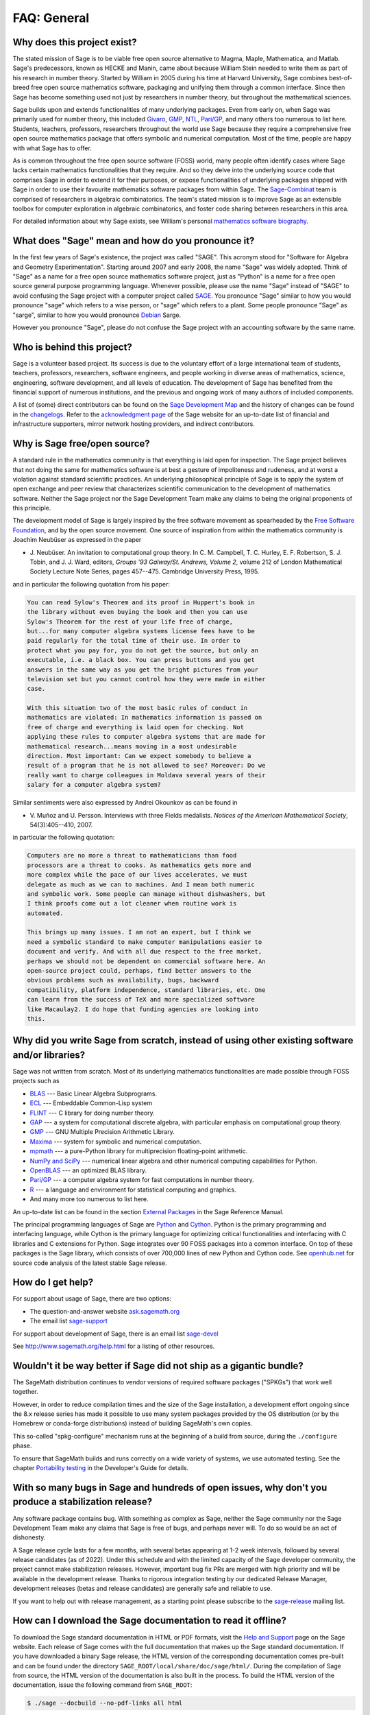 .. -*- coding: utf-8 -*-
.. _chapter-faq-general:

============
FAQ: General
============


Why does this project exist?
""""""""""""""""""""""""""""

The stated mission of Sage is to be viable free open source
alternative to Magma, Maple, Mathematica, and Matlab. Sage's
predecessors, known as HECKE and Manin, came about because William
Stein needed to write them as part of his research in number
theory. Started by William in 2005 during his time at Harvard
University, Sage combines best-of-breed free open source mathematics
software, packaging and unifying them through a common interface. Since
then Sage has become something used not just by researchers in
number theory, but throughout the mathematical sciences.

Sage builds upon and extends functionalities of many underlying
packages.  Even from early on, when Sage was primarily used for
number theory, this included
`Givaro <https://casys.gricad-pages.univ-grenoble-alpes.fr/givaro>`_,
`GMP <https://gmplib.org>`_,
`NTL <https://www.shoup.net/ntl>`_,
`Pari/GP <https://pari.math.u-bordeaux.fr>`_,
and many others too numerous to list here. Students, teachers,
professors, researchers throughout the world use Sage because they
require a comprehensive free open source mathematics package that
offers symbolic and numerical computation. Most of the time, people
are happy with what Sage has to offer.

As is common throughout the
free open source software (FOSS) world, many people often identify
cases where Sage lacks certain mathematics functionalities that they
require. And so they delve into the underlying source code that
comprises Sage in order to extend it for their purposes, or expose
functionalities of underlying packages shipped with Sage in order to
use their favourite mathematics software packages from within Sage. The
`Sage-Combinat <http://combinat.sagemath.org>`_
team is comprised of researchers in algebraic combinatorics. The
team's stated mission is to improve Sage as an extensible toolbox for
computer exploration in algebraic combinatorics, and foster code
sharing between researchers in this area.

For detailed information
about why Sage exists, see William's personal
`mathematics software biography <http://sagemath.blogspot.com/2009/12/mathematical-software-and-me-very.html>`_.


What does "Sage" mean and how do you pronounce it?
""""""""""""""""""""""""""""""""""""""""""""""""""

In the first few years of Sage's existence, the project was called
"SAGE". This acronym stood for "Software for Algebra and Geometry
Experimentation". Starting around 2007 and early 2008, the name "Sage"
was widely adopted. Think of "Sage" as a name for a free open source
mathematics software project, just as "Python" is a name for a free
open source general purpose programming language. Whenever possible,
please use the name "Sage" instead of "SAGE" to avoid confusing the
Sage project with a computer project called
`SAGE <http://history.sandiego.edu/GEN/20th/sage.html>`_.
You pronounce "Sage" similar to how you would pronounce "sage" which
refers to a wise person, or "sage" which refers to a plant. Some
people pronounce "Sage" as "sarge", similar to how you would pronounce
`Debian <http://www.debian.org>`_
Sarge.

However you pronounce "Sage", please do not confuse the Sage project
with an accounting software by the same name.


Who is behind this project?
"""""""""""""""""""""""""""

Sage is a volunteer based project. Its success is due to the voluntary
effort of a large international team of students, teachers,
professors, researchers, software engineers, and people working in
diverse areas of mathematics, science, engineering, software
development, and all levels of education. The development of Sage has
benefited from the financial support of numerous institutions, and the
previous and ongoing work of many authors of included components.

A list of (some) direct contributors can be found on the
`Sage Development Map <http://www.sagemath.org/development-map.html>`_
and the history of changes can be found in the
`changelogs <http://www.sagemath.org/changelogs/>`_. Refer
to the
`acknowledgment page <http://www.sagemath.org/development-ack.html>`_
of the Sage website for an up-to-date list of financial and
infrastructure supporters, mirror network hosting providers, and
indirect contributors.


Why is Sage free/open source?
"""""""""""""""""""""""""""""

A standard rule in the mathematics community is that everything is
laid open for inspection. The Sage project believes that not doing the
same for mathematics software is at best a gesture of impoliteness
and rudeness, and at worst a violation against standard scientific
practices. An underlying philosophical principle of Sage is to apply
the system of open exchange and peer review that characterizes
scientific communication to the development of mathematics
software. Neither the Sage project nor the Sage Development Team make
any claims to being the original proponents of this principle.

The development model of Sage is largely inspired by the free software
movement as spearheaded by the
`Free Software Foundation <http://www.fsf.org>`_,
and by the open source movement. One source of inspiration from within
the mathematics community is Joachim Neubüser as expressed in the paper

* J. Neubüser. An invitation to computational group theory. In
  C. M. Campbell, T. C. Hurley, E. F. Robertson, S. J. Tobin, and
  J. J. Ward, editors, *Groups '93 Galway/St. Andrews, Volume 2*,
  volume 212 of London Mathematical Society Lecture Note Series, pages
  457--475. Cambridge University Press, 1995.

and in particular the following quotation from his paper:

.. CODE-BLOCK:: text

    You can read Sylow's Theorem and its proof in Huppert's book in
    the library without even buying the book and then you can use
    Sylow's Theorem for the rest of your life free of charge,
    but...for many computer algebra systems license fees have to be
    paid regularly for the total time of their use. In order to
    protect what you pay for, you do not get the source, but only an
    executable, i.e. a black box. You can press buttons and you get
    answers in the same way as you get the bright pictures from your
    television set but you cannot control how they were made in either
    case.

    With this situation two of the most basic rules of conduct in
    mathematics are violated: In mathematics information is passed on
    free of charge and everything is laid open for checking. Not
    applying these rules to computer algebra systems that are made for
    mathematical research...means moving in a most undesirable
    direction. Most important: Can we expect somebody to believe a
    result of a program that he is not allowed to see? Moreover: Do we
    really want to charge colleagues in Moldava several years of their
    salary for a computer algebra system?

Similar sentiments were also expressed by Andrei Okounkov as can be
found in

* V. Muñoz and U. Persson. Interviews with three Fields
  medalists. *Notices of the American Mathematical Society*,
  54(3):405--410, 2007.

in particular the following quotation:

.. CODE-BLOCK:: text

    Computers are no more a threat to mathematicians than food
    processors are a threat to cooks. As mathematics gets more and
    more complex while the pace of our lives accelerates, we must
    delegate as much as we can to machines. And I mean both numeric
    and symbolic work. Some people can manage without dishwashers, but
    I think proofs come out a lot cleaner when routine work is
    automated.

    This brings up many issues. I am not an expert, but I think we
    need a symbolic standard to make computer manipulations easier to
    document and verify. And with all due respect to the free market,
    perhaps we should not be dependent on commercial software here. An
    open-source project could, perhaps, find better answers to the
    obvious problems such as availability, bugs, backward
    compatibility, platform independence, standard libraries, etc. One
    can learn from the success of TeX and more specialized software
    like Macaulay2. I do hope that funding agencies are looking into
    this.


Why did you write Sage from scratch, instead of using other existing software and/or libraries?
"""""""""""""""""""""""""""""""""""""""""""""""""""""""""""""""""""""""""""""""""""""""""""""""

Sage was not written from scratch. Most of its underlying mathematics
functionalities are made possible through FOSS projects such as

* `BLAS <https://www.netlib.org/blas>`_ --- Basic Linear Algebra
  Subprograms.
* `ECL <https://common-lisp.net/project/ecl>`_ --- Embeddable Common-Lisp system
* `FLINT <http://www.flintlib.org>`_ --- C library for doing number
  theory.
* `GAP <https://www.gap-system.org>`_ --- a system for computational
  discrete algebra, with particular emphasis on computational group
  theory.
* `GMP <https://gmplib.org>`_ --- GNU Multiple Precision Arithmetic Library.
* `Maxima <http://maxima.sourceforge.net>`_ --- system for symbolic
  and numerical computation.
* `mpmath <https://github.com/fredrik-johansson/mpmath>`_ --- a pure-Python
  library for multiprecision floating-point arithmetic.
* `NumPy and SciPy <https://scipy.org>`_ --- numerical linear algebra and
  other numerical computing capabilities for Python.
* `OpenBLAS <https://www.openblas.net/>`_  --- an optimized BLAS library.
* `Pari/GP <https://pari.math.u-bordeaux.fr>`_ --- a computer algebra
  system for fast computations in number theory.
* `R <http://www.r-project.org>`_ --- a language and environment for
  statistical computing and graphics.
* And many more too numerous to list here.

An up-to-date list can be found in the section
`External Packages <../reference/spkg/index.html>`_
in the Sage Reference Manual.

The principal programming languages of Sage are
`Python <http://www.python.org>`_
and
`Cython <http://www.cython.org>`_.
Python is the primary programming and interfacing language, while
Cython is the primary language for optimizing critical functionalities
and interfacing with C libraries and C extensions for Python. Sage
integrates over 90 FOSS packages into a common interface. On top of
these packages is the Sage library, which consists of over 700,000
lines of new Python and Cython code. See
`openhub.net <https://www.openhub.net/p/sage>`_
for source code analysis of the latest stable Sage release.


How do I get help?
""""""""""""""""""

For support about usage of Sage, there are two options:

* The question-and-answer website `ask.sagemath.org <http://ask.sagemath.org/questions/>`_
* The email list `sage-support <http://groups.google.com/group/sage-support>`_

For support about development of Sage, there is an email list
`sage-devel <http://groups.google.com/group/sage-devel>`_

See http://www.sagemath.org/help.html for a listing of other resources.


Wouldn't it be way better if Sage did not ship as a gigantic bundle?
""""""""""""""""""""""""""""""""""""""""""""""""""""""""""""""""""""

The SageMath distribution continues to vendor versions of required
software packages ("SPKGs") that work well together.

However, in order to reduce compilation times and the size of the Sage
installation, a development effort ongoing since the 8.x release
series has made it possible to use many system packages provided by
the OS distribution (or by the Homebrew or conda-forge distributions)
instead of building SageMath's own copies.

This so-called "spkg-configure" mechanism runs at the beginning of a
build from source, during the ``./configure`` phase.

To ensure that SageMath builds and runs correctly on a wide variety of
systems, we use automated testing.  See the chapter `Portability
testing <../developer/portability_testing.html>`_ in the Developer's
Guide for details.


With so many bugs in Sage and hundreds of open issues, why don't you produce a stabilization release?
""""""""""""""""""""""""""""""""""""""""""""""""""""""""""""""""""""""""""""""""""""""""""""""""""""""

Any software package contains bug. With something as complex as Sage, neither
the Sage community nor the Sage Development Team make any claims that Sage is
free of bugs, and perhaps never will. To do so would be an act of dishonesty.

A Sage release cycle lasts for a few months, with several betas appearing at
1-2 week intervals, followed by several release candidates (as of 2022). Under
this schedule and with the limited capacity of the Sage developer community,
the project cannot make stabilization releases. However, important
bug fix PRs are merged with high priority and will be available in the
development release. Thanks to rigorous integration testing by our dedicated
Release Manager, development releases (betas and release candidates) are
generally safe and reliable to use.

If you want to help out with release management, as a starting point please
subscribe to the `sage-release <http://groups.google.com/group/sage-release>`_
mailing list.


How can I download the Sage documentation to read it offline?
"""""""""""""""""""""""""""""""""""""""""""""""""""""""""""""

To download the Sage standard documentation in HTML or PDF formats,
visit the
`Help and Support <https://www.sagemath.org/help.html>`_
page on the Sage website. Each release of Sage comes with the full
documentation that makes up the Sage standard documentation. If you
have downloaded a binary Sage release, the HTML version of the
corresponding documentation comes pre-built and can be found under the
directory ``SAGE_ROOT/local/share/doc/sage/html/``.
During the compilation of Sage from source, the HTML version of the
documentation is also built in the process. To build the HTML version
of the documentation, issue the following command from ``SAGE_ROOT``:

.. CODE-BLOCK:: shell

    $ ./sage --docbuild --no-pdf-links all html

Building the PDF version requires that your system has a working LaTeX
installation. To build the PDF version of the documentation, issue the
following command from ``SAGE_ROOT``:

.. CODE-BLOCK:: shell

    $ ./sage --docbuild all pdf

For more command line options, refer to the output of any of the
following commands:

.. CODE-BLOCK:: shell

    $ ./sage --help
    $ ./sage --advanced


I want to cite Sage in a publication, how do I do it?
"""""""""""""""""""""""""""""""""""""""""""""""""""""

Here is a BibTeX entry for Sage:

.. CODE-BLOCK:: bibtex

    @manual{sagemath,
        label        = {Sag95},
        author       = {{The Sage Developers}},
        title        = {{S}age{M}ath, the {S}age {M}athematics {S}oftware {S}ystem},
        url          = {https://www.sagemath.org},
        version      = {9.5},
        year         = {2022},
        note         = {DOI 10.5281/zenodo.6259615},
    }

Adjust version/year as needed.  You might also like to use DOI for Sage,
as the ``note`` entry in the above record, or directly as DOI record.
The DOI :doi:`10.5281/zenodo.8042260` represents all versions of Sage;
clicking on it will show the DOI for the latest Sage version
(at the time of writing, 10.3, see :doi:`10.5281/zenodo.10841614`).

If you happen to use the Sage interface to PARI, GAP or Singular,
you should definitely reference them as well. Likewise, if you use
code that is implemented using PARI, GAP, or Singular, reference
the corresponding system (you can often tell from the documentation
if PARI, GAP, or Singular is used in the implementation of a
function).

.. index::
   pair: referencing; PARI

See `citing PARI <https://pari.math.u-bordeaux.fr/faq.html#quote>`_.

.. CODE-BLOCK:: bibtex

    @preamble("\usepackage{url}")
    @manual{PARI2,
      organization = "{The PARI~Group}",
      title        = "{PARI/GP version \texttt{2.11.2}}",
      year         = 2019,
      address      = "Univ. Bordeaux",
      note         = "available from \url{http://pari.math.u-bordeaux.fr/}"
    }


.. index::
   pair: referencing; GAP

See `citing GAP <https://www.gap-system.org/Contacts/cite.html>`_.

.. CODE-BLOCK:: bibtex

    @preamble("\usepackage{url}")
    @manual{GAP4,
        key          = "GAP",
        organization = "The GAP~Group",
        title        = "{GAP -- Groups, Algorithms, and Programming,
                        Version 4.11.1}",
        year         = 2021,
        note         = "\url{https://www.gap-system.org}",
    }


.. index::
   pair: referencing; Singular

See `citing Singular <https://www.singular.uni-kl.de/index.php/how-to-cite-singular.html>`_.

.. CODE-BLOCK:: bibtex

    @misc {DGPS,
       title = {{\sc Singular} {4-3-0} --- {A} computer algebra system for polynomial computations},
       author = {Decker, Wolfram and Greuel, Gert-Martin and Pfister, Gerhard and Sch\"onemann, Hans},
       year = {2022},
       howpublished = {\url{http://www.singular.uni-kl.de}},
    }


.. index:: logging Sage

What are DOI records for Sage?
""""""""""""""""""""""""""""""

`DOI <https://doi.org>`_ records for Sage are maintained via `Zenodo <https://zenodo.org>`_,
e.g. see `record for Sage 9.5 <https://zenodo.org/record/6259615>`_.
The corresponding :doi:`10.5281/zenodo.6259615`.

There is also DOI for the latest version, :doi:`10.5281/zenodo.8042260`.
